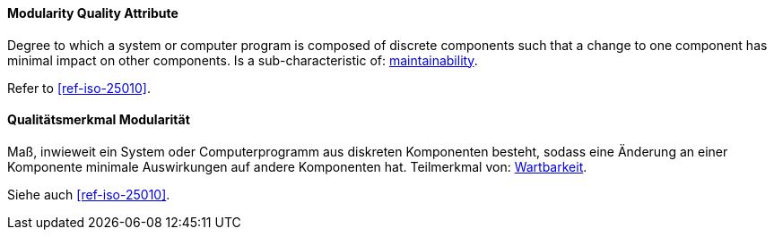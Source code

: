 [#term-modularity-quality-attribute]

// tag::EN[]
==== Modularity Quality Attribute
Degree to which a system or computer program is composed of discrete components such that a change to one component has minimal impact on other components.
Is a sub-characteristic of: <<term-maintainability-quality-attribute,maintainability>>.

Refer to <<ref-iso-25010>>.



// end::EN[]

// tag::DE[]
==== Qualitätsmerkmal Modularität

Maß, inwieweit ein System oder Computerprogramm aus diskreten
Komponenten besteht, sodass eine Änderung an einer Komponente
minimale Auswirkungen auf andere Komponenten hat. Teilmerkmal von:
<<term-maintainability-quality-attribute,Wartbarkeit>>.

Siehe auch <<ref-iso-25010>>.





// end::DE[]
